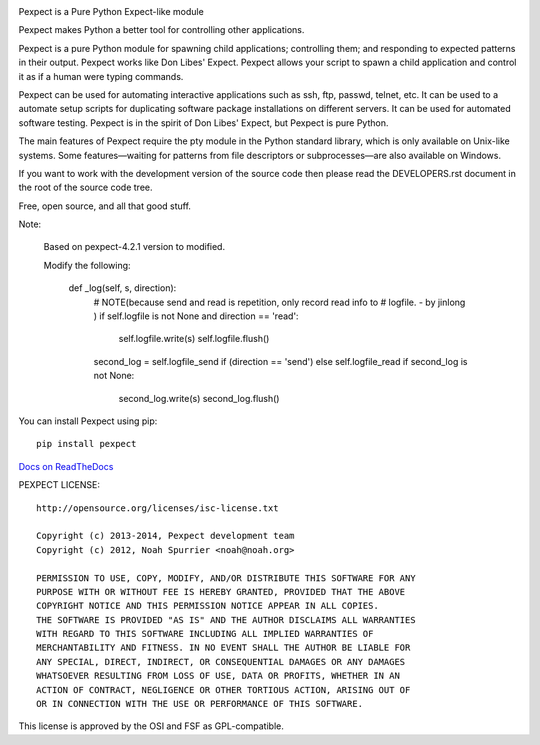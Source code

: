.. image:: https://travis-ci.org/pexpect/pexpect.png?branch=master
   :target: https://travis-ci.org/pexpect/pexpect
   :align: right
   :alt: Build status

Pexpect is a Pure Python Expect-like module

Pexpect makes Python a better tool for controlling other applications.

Pexpect is a pure Python module for spawning child applications; controlling
them; and responding to expected patterns in their output. Pexpect works like
Don Libes' Expect. Pexpect allows your script to spawn a child application and
control it as if a human were typing commands.

Pexpect can be used for automating interactive applications such as ssh, ftp,
passwd, telnet, etc. It can be used to a automate setup scripts for duplicating
software package installations on different servers. It can be used for
automated software testing. Pexpect is in the spirit of Don Libes' Expect, but
Pexpect is pure Python.

The main features of Pexpect require the pty module in the Python standard
library, which is only available on Unix-like systems. Some features—waiting
for patterns from file descriptors or subprocesses—are also available on
Windows.

If you want to work with the development version of the source code then please
read the DEVELOPERS.rst document in the root of the source code tree.

Free, open source, and all that good stuff.

Note:

    Based on pexpect-4.2.1 version to modified.

    Modify the following:

        def _log(self, s, direction):
            # NOTE(because send and read is repetition, only record read info to
            # logfile. - by jinlong )
            if self.logfile is not None and direction == 'read':
                self.logfile.write(s)
                self.logfile.flush()
            second_log = self.logfile_send if (direction == 'send') else self.logfile_read
            if second_log is not None:
                second_log.write(s)
                second_log.flush()

You can install Pexpect using pip::

    pip install pexpect

`Docs on ReadTheDocs <https://pexpect.readthedocs.io/>`_

PEXPECT LICENSE::

    http://opensource.org/licenses/isc-license.txt

    Copyright (c) 2013-2014, Pexpect development team
    Copyright (c) 2012, Noah Spurrier <noah@noah.org>

    PERMISSION TO USE, COPY, MODIFY, AND/OR DISTRIBUTE THIS SOFTWARE FOR ANY
    PURPOSE WITH OR WITHOUT FEE IS HEREBY GRANTED, PROVIDED THAT THE ABOVE
    COPYRIGHT NOTICE AND THIS PERMISSION NOTICE APPEAR IN ALL COPIES.
    THE SOFTWARE IS PROVIDED "AS IS" AND THE AUTHOR DISCLAIMS ALL WARRANTIES
    WITH REGARD TO THIS SOFTWARE INCLUDING ALL IMPLIED WARRANTIES OF
    MERCHANTABILITY AND FITNESS. IN NO EVENT SHALL THE AUTHOR BE LIABLE FOR
    ANY SPECIAL, DIRECT, INDIRECT, OR CONSEQUENTIAL DAMAGES OR ANY DAMAGES
    WHATSOEVER RESULTING FROM LOSS OF USE, DATA OR PROFITS, WHETHER IN AN
    ACTION OF CONTRACT, NEGLIGENCE OR OTHER TORTIOUS ACTION, ARISING OUT OF
    OR IN CONNECTION WITH THE USE OR PERFORMANCE OF THIS SOFTWARE.

This license is approved by the OSI and FSF as GPL-compatible.
